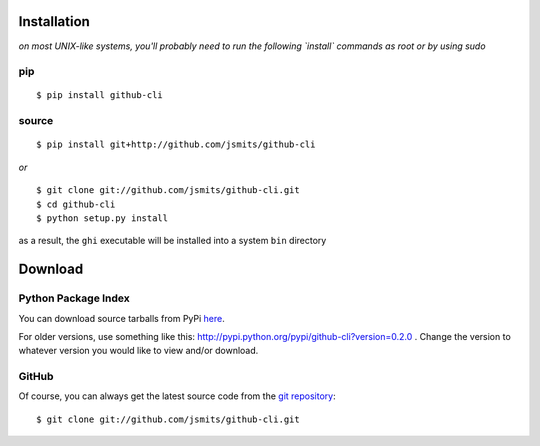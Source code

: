 ============
Installation
============

*on most UNIX-like systems, you'll probably need to run the following 
`install` commands as root or by using sudo*

pip
===

::

  $ pip install github-cli

source
======

::

  $ pip install git+http://github.com/jsmits/github-cli

*or*

::

  $ git clone git://github.com/jsmits/github-cli.git
  $ cd github-cli
  $ python setup.py install
  
as a result, the ``ghi`` executable will be installed into a system ``bin`` 
directory

========  
Download
========

Python Package Index
====================

You can download source tarballs from PyPi 
`here <http://pypi.python.org/pypi/github-cli>`_.

For older versions, use something like this:
http://pypi.python.org/pypi/github-cli?version=0.2.0 .
Change the version to whatever version you would like to view and/or download.

GitHub
======

Of course, you can always get the latest source code from the 
`git repository <https://github.com/jsmits/github-cli/>`_:

::

  $ git clone git://github.com/jsmits/github-cli.git

